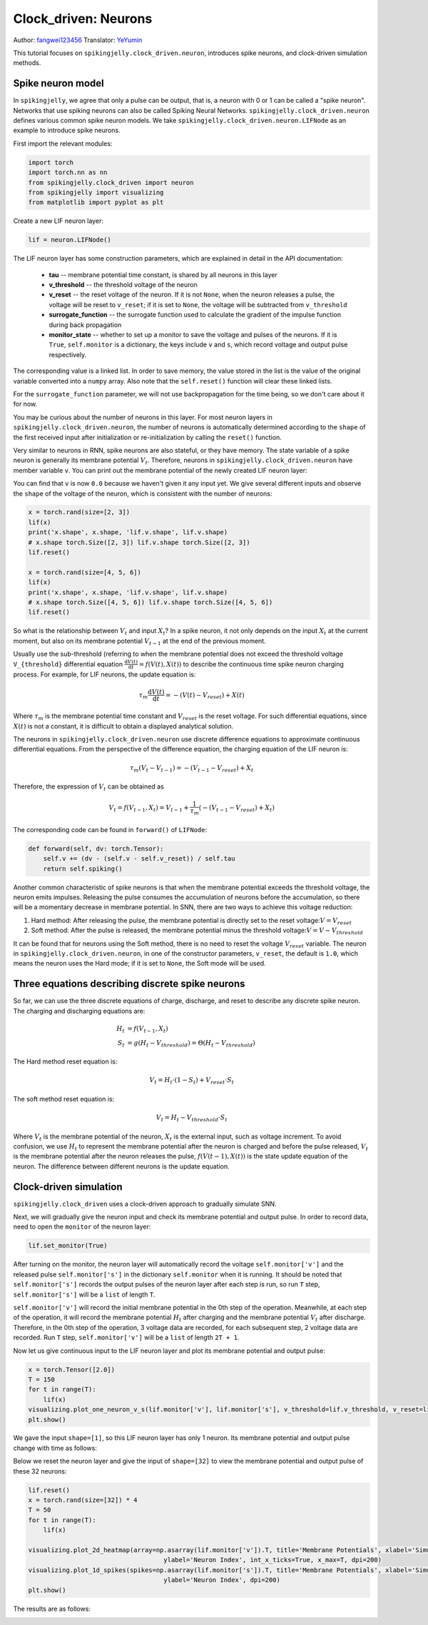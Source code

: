 Clock_driven: Neurons
=======================================
Author: `fangwei123456 <https://github.com/fangwei123456>`_
Translator: `YeYumin <https://github.com/YEYUMIN>`_

This tutorial focuses on ``spikingjelly.clock_driven.neuron``, introduces spike neurons, and clock-driven
simulation methods.

Spike neuron model
-----------------------------------------------
In ``spikingjelly``, we agree that only a pulse can be output, that is, a neuron with 0 or 1 can be called
a "spike neuron". Networks that use spiking neurons can also be called Spiking Neural Networks.
``spikingjelly.clock_driven.neuron`` defines various common spike neuron models.
We take ``spikingjelly.clock_driven.neuron.LIFNode`` as an example to introduce spike neurons.

First import the relevant modules:

.. code-block:: python

    import torch
    import torch.nn as nn
    from spikingjelly.clock_driven import neuron
    from spikingjelly import visualizing
    from matplotlib import pyplot as plt

Create a new LIF neuron layer:

.. code-block:: python

    lif = neuron.LIFNode()

The LIF neuron layer has some construction parameters, which are explained in detail in the API documentation:

    - **tau** -- membrane potential time constant, is shared by all neurons in this layer

    - **v_threshold** -- the threshold voltage of the neuron

    - **v_reset** -- the reset voltage of the neuron. If it is not ``None``, when the neuron releases a pulse, the voltage will be reset to ``v_reset``; if it is set to ``None``, the voltage will be subtracted from ``v_threshold``

    - **surrogate_function** -- the surrogate function used to calculate the gradient of the impulse function during back propagation

    - **monitor_state** -- whether to set up a monitor to save the voltage and pulses of the neurons. If it is ``True``, ``self.monitor`` is a dictionary, the keys include ``v`` and ``s``, which record voltage and output pulse respectively.
The corresponding value is a linked list. In order to save memory, the value stored in the list is the value of the original variable converted into a ``numpy`` array. Also note that the ``self.reset()`` function will clear these linked lists.

For the ``surrogate_function`` parameter, we will not use backpropagation for the time being, so we don't care about it for now.

You may be curious about the number of neurons in this layer. For most neuron layers in ``spikingjelly.clock_driven.neuron``,
the number of neurons is automatically determined according to the ``shape`` of the first received input after initialization or re-initialization by calling the ``reset()`` function.

Very similar to neurons in RNN, spike neurons are also stateful, or they have memory.
The state variable of a spike neuron is generally its membrane potential :math:`V_{t}`.
Therefore, neurons in ``spikingjelly.clock_driven.neuron`` have member variable ``v``.
You can print out the membrane potential of the newly created LIF neuron layer:

.. code-block:: python
    print(lif.v)
    # 0.0

You can find that ``v`` is now ``0.0`` because we haven't given it any input yet.
We give several different inputs and observe the ``shape`` of the voltage of the neuron,
which is consistent with the number of neurons:

.. code-block:: python

    x = torch.rand(size=[2, 3])
    lif(x)
    print('x.shape', x.shape, 'lif.v.shape', lif.v.shape)
    # x.shape torch.Size([2, 3]) lif.v.shape torch.Size([2, 3])
    lif.reset()

    x = torch.rand(size=[4, 5, 6])
    lif(x)
    print('x.shape', x.shape, 'lif.v.shape', lif.v.shape)
    # x.shape torch.Size([4, 5, 6]) lif.v.shape torch.Size([4, 5, 6])
    lif.reset()

So what is the relationship between :math:`V_{t}` and input :math:`X_{t}`? In a spike neuron,
it not only depends on the input :math:`X_{t}` at the current moment,
but also on its membrane potential :math:`V_{t-1}` at the end of the previous moment.

Usually use the sub-threshold (referring to when the membrane potential does not exceed the threshold
voltage ``V_{threshold}`` differential equation :math:`\frac{\mathrm{d}V(t)}{\mathrm{d}t} = f(V(t), X(t))` to describe the continuous time
spike neuron charging process. For example, for LIF neurons, the update equation is:

.. math::
    \tau_{m} \frac{\mathrm{d}V(t)}{\mathrm{d}t} = -(V(t) - V_{reset}) + X(t)

Where :math:`\tau_{m}` is the membrane potential time constant and :math:`V_{reset}` is the reset voltage. For such differential equations,
since :math:`X(t)` is not a constant, it is difficult to obtain a displayed analytical solution.

The neurons in ``spikingjelly.clock_driven.neuron`` use discrete difference equations to approximate continuous differential equations.
From the perspective of the difference equation, the charging equation of the LIF neuron is:

.. math::
    \tau_{m} (V_{t} - V_{t-1}) = -(V_{t-1} - V_{reset}) + X_{t}

Therefore, the expression of :math:`V_{t}` can be obtained as

.. math::
    V_{t} = f(V_{t-1}, X_{t}) = V_{t-1} + \frac{1}{\tau_{m}}(-(V_{t - 1} - V_{reset}) + X_{t})

The corresponding code can be found in ``forward()`` of ``LIFNode``:

.. code-block:: python

    def forward(self, dv: torch.Tensor):
        self.v += (dv - (self.v - self.v_reset)) / self.tau
        return self.spiking()

Another common characteristic of spike neurons is that when the membrane potential exceeds the threshold voltage,
the neuron emits impulses. Releasing the pulse consumes the accumulation of neurons before the accumulation,
so there will be a momentary decrease in membrane potential. In SNN, there are two ways to achieve this voltage reduction:

#. Hard method: After releasing the pulse, the membrane potential is directly set to the reset voltage::math:`V = V_{reset}`

#. Soft method: After the pulse is released, the membrane potential minus the threshold voltage::math:`V = V - V_{threshold}`

It can be found that for neurons using the Soft method, there is no need to reset the voltage :math:`V_{reset}` variable.
The neuron in ``spikingjelly.clock_driven.neuron``, in one of the constructor parameters, ``v_reset``,
the default is ``1.0``, which means the neuron uses the Hard mode; if it is set to ``None``, the Soft mode will be used.

Three equations describing discrete spike neurons
--------------------------------------------------------------

So far, we can use the three discrete equations of charge, discharge, and reset to describe any discrete spike neuron. The charging and discharging equations are:

.. math::
    H_{t} & = f(V_{t-1}, X_{t}) \\
    S_{t} & = g(H_{t} - V_{threshold}) = \Theta(H_{t} - V_{threshold})

The Hard method reset equation is:

.. math::
    V_{t} = H_{t} \cdot (1 - S_{t}) + V_{reset} \cdot S_{t}

The soft method reset equation is:

.. math::
    V_{t} = H_{t} - V_{threshold} \cdot S_{t}

Where :math:`V_{t}` is the membrane potential of the neuron, :math:`X_{t}` is the external input, such as voltage increment.
To avoid confusion, we use :math:`H_{t}` to represent the membrane potential after the neuron is charged and before
the pulse released, :math:`V_{t}` is the membrane potential after the neuron releases the pulse, :math:`f(V(t-1), X(t))` is the
state update equation of the neuron. The difference between different neurons is the update equation.

Clock-driven simulation
---------------------------

``spikingjelly.clock_driven`` uses a clock-driven approach to gradually simulate SNN.

Next, we will gradually give the neuron input and check its membrane potential and output pulse.
In order to record data, need to open the ``monitor`` of the neuron layer:

.. code-block:: python

    lif.set_monitor(True)

After turning on the monitor, the neuron layer will automatically record the voltage ``self.monitor['v']`` and
the released pulse ``self.monitor['s']`` in the dictionary ``self.monitor`` when it is running.
It should be noted that ``self.monitor['s']`` records the output pulses of the neuron layer after each step is run,
so run ``T`` step, ``self.monitor['s']`` will be a ``list`` of length ``T``.

``self.monitor['v']`` will record the initial membrane potential in the 0th step of the operation.
Meanwhile, at each step of the operation, it will record the membrane potential :math:`H_{t}` after charging and the membrane
potential :math:`V_{t}` after discharge. Therefore, in the 0th step of the operation, 3 voltage data are recorded,
for each subsequent step, 2 voltage data are recorded. Run ``T`` step, ``self.monitor['v']`` will be a ``list`` of length ``2T + 1``.

Now let us give continuous input to the LIF neuron layer and plot its membrane potential and output pulse:

.. code-block:: python

    x = torch.Tensor([2.0])
    T = 150
    for t in range(T):
        lif(x)
    visualizing.plot_one_neuron_v_s(lif.monitor['v'], lif.monitor['s'], v_threshold=lif.v_threshold, v_reset=lif.v_reset, dpi=200)
    plt.show()

We gave the input ``shape=[1]``, so this LIF neuron layer has only 1 neuron. Its membrane potential and output pulse change with time as follows:

.. image:: ../_static/tutorials/clock_driven/0_neuron/0.*
    :width: 100%

Below we reset the neuron layer and give the input of ``shape=[32]`` to view the membrane potential and output pulse of these 32 neurons:

.. code-block:: python

    lif.reset()
    x = torch.rand(size=[32]) * 4
    T = 50
    for t in range(T):
        lif(x)

    visualizing.plot_2d_heatmap(array=np.asarray(lif.monitor['v']).T, title='Membrane Potentials', xlabel='Simulating Step',
                                        ylabel='Neuron Index', int_x_ticks=True, x_max=T, dpi=200)
    visualizing.plot_1d_spikes(spikes=np.asarray(lif.monitor['s']).T, title='Membrane Potentials', xlabel='Simulating Step',
                                        ylabel='Neuron Index', dpi=200)
    plt.show()

The results are as follows:

.. image:: ../_static/tutorials/clock_driven/0_neuron/1.*
    :width: 100%

.. image:: ../_static/tutorials/clock_driven/0_neuron/2.*
    :width: 100%